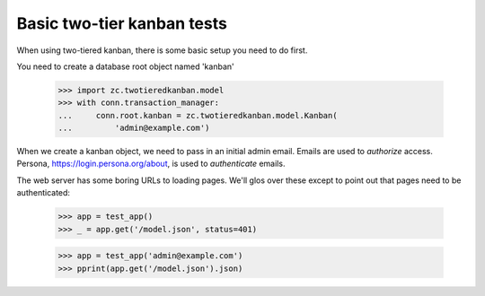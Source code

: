 Basic two-tier kanban tests
===========================

When using two-tiered kanban, there is some basic setup you need to do first.

You need to create a database root object named 'kanban'

    >>> import zc.twotieredkanban.model
    >>> with conn.transaction_manager:
    ...     conn.root.kanban = zc.twotieredkanban.model.Kanban(
    ...         'admin@example.com')

When we create a kanban object, we need to pass in an initial admin
email.  Emails are used to *authorize* access. Persona,
https://login.persona.org/about, is used to *authenticate* emails.

The web server has some boring URLs to loading pages. We'll glos over
these except to point out that pages need to be authenticated:

    >>> app = test_app()
    >>> _ = app.get('/model.json', status=401)

    >>> app = test_app('admin@example.com')
    >>> pprint(app.get('/model.json').json)


